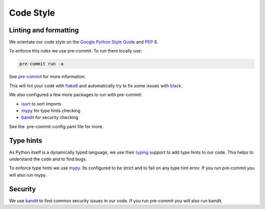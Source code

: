 **********
Code Style
**********

Linting and formatting
======================

We orientate our code style on the `Google Python Style Guide <https://google.github.io/styleguide/pyguide.html>`_
and `PEP 8 <https://peps.python.org/pep-0008/>`_.

To enforce this rules we use pre-commit. To run them locally use:

.. code-block:: bash

    pre-commit run -a

See `pre-commit <https://pre-commit.com/>`_ for more information.

This will lint your code with `flake8 <https://flake8.pycqa.org/en/latest/>`_ and automatically try to fix some issues with `black <https://black.readthedocs.io/en/stable/>`_.

We also configured a few more packages to run with pre-commit:

- `isort <https://pycqa.github.io/isort/>`_ to sort imports
- `mypy <https://mypy.readthedocs.io/en/stable/>`_ for type hints checking
- `bandit <https://bandit.readthedocs.io/en/latest/>`_ for security checking

See the .pre-commit-config.yaml file for more.

Type hints
==========

As Python itself is a dynamically typed language, we use their `typing <https://docs.python.org/3.10/library/typing.html>`_ support to add type hints to our code.
This helps to understand the code and to find bugs.

To enforce type hints we use `mypy <https://mypy.readthedocs.io/en/stable/>`_. Its configured to be strict and to fail on any type hint error.
If you run pre-commit you will also run mypy.


Security
========

We use `bandit <https://bandit.readthedocs.io/en/latest/>`_ to find common security issues in our code.
If you run pre-commit you will also run bandit.
